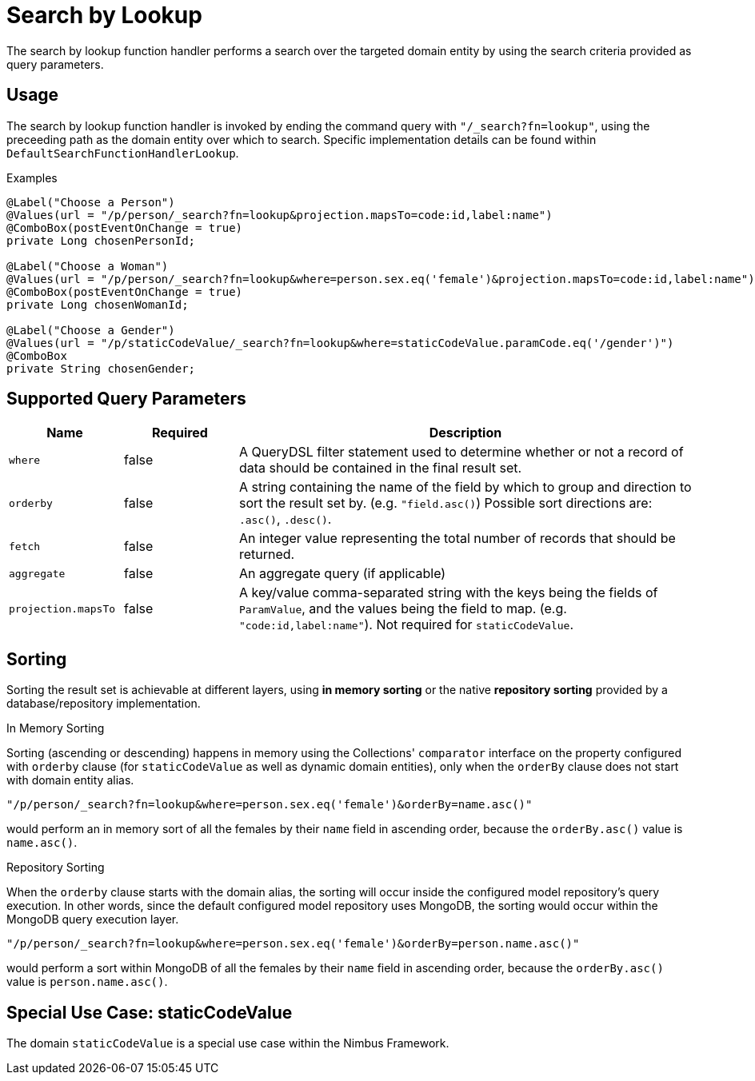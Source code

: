 [[function-handler-search-lookup]]
= Search by Lookup
The search by lookup function handler performs a search over the targeted domain entity by using the search criteria provided as query parameters.

== Usage
The search by lookup function handler is invoked by ending the command query with `"/_search?fn=lookup"`, using the preceeding path as the domain entity over which to search. Specific implementation details can be found within `DefaultSearchFunctionHandlerLookup`.

.Examples
[source,java,indent=0]
[subs="verbatim,attributes"]
----
@Label("Choose a Person")
@Values(url = "/p/person/_search?fn=lookup&projection.mapsTo=code:id,label:name")
@ComboBox(postEventOnChange = true)
private Long chosenPersonId;

@Label("Choose a Woman")
@Values(url = "/p/person/_search?fn=lookup&where=person.sex.eq('female')&projection.mapsTo=code:id,label:name")
@ComboBox(postEventOnChange = true)
private Long chosenWomanId;

@Label("Choose a Gender")
@Values(url = "/p/staticCodeValue/_search?fn=lookup&where=staticCodeValue.paramCode.eq('/gender')")
@ComboBox
private String chosenGender;
----

== Supported Query Parameters
[cols="2,2,8"]
|===
| Name | Required | Description

| `where` | false | A QueryDSL filter statement used to determine whether or not a record of data should be contained in the final result set.
| `orderby` | false | A string containing the name of the field by which to group and direction to sort the result set by. (e.g. `"field.asc()`) Possible sort directions are: `.asc()`, `.desc()`.
| `fetch` | false | An integer value representing the total number of records that should be returned.
| `aggregate` | false | An aggregate query (if applicable)
| `projection.mapsTo` | false | A key/value comma-separated string with the keys being the fields of `ParamValue`, and the values being the field to map. (e.g. `"code:id,label:name"`). Not required for `staticCodeValue`.
|===

== Sorting
Sorting the result set is achievable at different layers, using *in memory sorting* or the native *repository sorting* provided by a database/repository implementation.

.In Memory Sorting
Sorting (ascending or descending) happens in memory using the Collections' `comparator` interface on the property configured with `orderby` clause (for `staticCodeValue` as well as dynamic domain entities), only when the `orderBy` clause does not start with domain entity alias.

`"/p/person/_search?fn=lookup&where=person.sex.eq('female')&orderBy=name.asc()"`

would perform an in memory sort of all the females by their `name` field in ascending order, because the `orderBy.asc()` value is `name.asc()`.

.Repository Sorting
When the `orderby` clause starts with the domain alias, the sorting will occur inside the configured model repository's query execution. In other words, since the default configured model repository uses MongoDB, the sorting would occur within the MongoDB query execution layer.

`"/p/person/_search?fn=lookup&where=person.sex.eq('female')&orderBy=person.name.asc()"`

would perform a sort within MongoDB of all the females by their `name` field in ascending order, because the `orderBy.asc()` value is `person.name.asc()`.

== Special Use Case: staticCodeValue
The domain `staticCodeValue` is a special use case within the Nimbus Framework.

////
TODO Add more details...
////